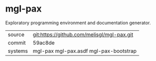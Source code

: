 * mgl-pax

Exploratory programming environment and documentation generator.

|---------+--------------------------------------------|
| source  | git:https://github.com/melisgl/mgl-pax.git |
| commit  | 59ac8de                                    |
| systems | mgl-pax mgl-pax.asdf mgl-pax-bootstrap     |
|---------+--------------------------------------------|
